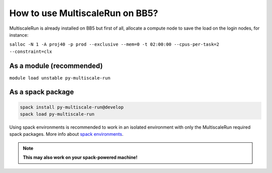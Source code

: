 How to use MultiscaleRun on BB5?
================================

MultiscaleRun is already installed on BB5 but first of all, allocate a compute node
to save the load on the login nodes, for instance:

``salloc -N 1 -A proj40 -p prod --exclusive --mem=0 -t 02:00:00 --cpus-per-task=2 --constraint=clx``

As a module (recommended)
*************************

``module load unstable py-multiscale-run``

As a spack package
******************

.. code-block:: console

  spack install py-multiscale-run@develop
  spack load py-multiscale-run

Using spack environments is recommended to work in an isolated environment with only the MultiscaleRun required spack packages.
More info about `spack environments <https://github.com/BlueBrain/spack/blob/develop/bluebrain/documentation/installing_with_environments.md>`_.

.. note:: **This may also work on your spack-powered machine!**
